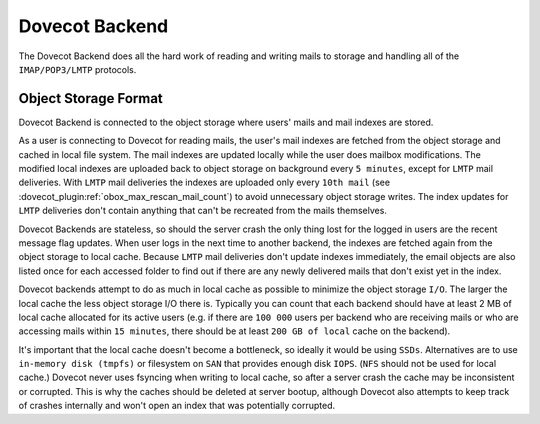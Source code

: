 .. _dovecot_backend:

==================
Dovecot Backend
==================

The Dovecot Backend does all the hard work of reading and writing mails to
storage and handling all of the ``IMAP/POP3/LMTP`` protocols.

.. seealso:: :ref:`dovecot_cluster_architecture`

Object Storage Format
---------------------

Dovecot Backend is connected to the object storage where users' mails and mail
indexes are stored.

As a user is connecting to Dovecot for reading mails, the user's mail indexes are fetched from the object storage and cached in local file system. The mail indexes are updated locally while the user does mailbox modifications. The modified local indexes are uploaded back to object storage on background every ``5 minutes``, except for ``LMTP`` mail deliveries. With ``LMTP`` mail deliveries the indexes are uploaded only every ``10th mail`` (see :dovecot_plugin:ref:`obox_max_rescan_mail_count`) to avoid unnecessary object storage writes. The index updates for ``LMTP`` deliveries don't contain anything that can't be recreated from the mails themselves.

Dovecot Backends are stateless, so should the server crash the only thing lost for the logged in users are the recent message flag updates. When user logs in the next time to another backend, the indexes are fetched again from the object storage to local cache. Because ``LMTP`` mail deliveries don't update indexes immediately, the email objects are also listed once for each accessed folder to find out if there are any newly delivered mails that don't exist yet in the index.

Dovecot backends attempt to do as much in local cache as possible to minimize the object storage ``I/O``. The larger the local cache the less object storage I/O there is. Typically you can count that each backend should have at least 2 MB of local cache allocated for its active users (e.g. if there are ``100 000`` users per backend who are receiving mails or who are accessing mails within ``15 minutes``, there should be at least ``200 GB of local`` cache on the backend).

It's important that the local cache doesn't become a bottleneck, so ideally it would be using ``SSDs``. Alternatives are to use ``in-memory disk (tmpfs)`` or filesystem on ``SAN`` that provides enough disk ``IOPS``. (``NFS`` should not be used for local cache.) Dovecot never uses fsyncing when writing to local cache, so after a server crash the cache may be inconsistent or corrupted. This is why the caches should be deleted at server bootup, although Dovecot also attempts to keep track of crashes internally and won't open an index that was potentially corrupted.
